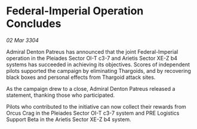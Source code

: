 * Federal-Imperial Operation Concludes

/02 Mar 3304/

Admiral Denton Patreus has announced that the joint Federal-Imperial operation in the Pleiades Sector OI-T c3-7 and Arietis Sector XE-Z b4 systems has succeeded in achieving its objectives. Scores of independent pilots supported the campaign by eliminating Thargoids, and by recovering black boxes and personal effects from Thargoid attack sites. 

As the campaign drew to a close, Admiral Denton Patreus released a statement, thanking those who participated. 

Pilots who contributed to the initiative can now collect their rewards from Orcus Crag in the Pleiades Sector OI-T c3-7 system and PRE Logistics Support Beta in the Arietis Sector XE-Z b4 system.
